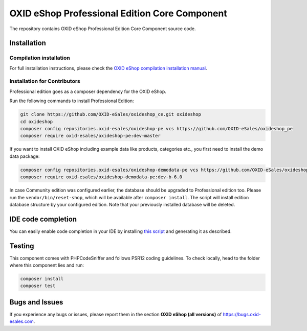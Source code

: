 OXID eShop Professional Edition Core Component
==============================================

The repository contains OXID eShop Professional Edition Core Component source code.

Installation
------------

Compilation installation
^^^^^^^^^^^^^^^^^^^^^^^^

For full installation instructions, please check the `OXID eShop compilation installation manual <https://docs.oxid-esales.com/developer/en/6.0/getting_started/installation/eshop_installation.html>`__.

Installation for Contributors
^^^^^^^^^^^^^^^^^^^^^^^^^^^^^

Professional edition goes as a composer dependency for the OXID eShop.

Run the following commands to install Professional Edition:

.. code ::

  git clone https://github.com/OXID-eSales/oxideshop_ce.git oxideshop
  cd oxideshop
  composer config repositories.oxid-esales/oxideshop-pe vcs https://github.com/OXID-eSales/oxideshop_pe
  composer require oxid-esales/oxideshop-pe:dev-master

If you want to install OXID eShop including example data like products, categories etc., you first need to install the demo data package:

.. code ::

  composer config repositories.oxid-esales/oxideshop-demodata-pe vcs https://github.com/OXID-eSales/oxideshop_demodata_pe
  composer require oxid-esales/oxideshop-demodata-pe:dev-b-6.0

In case Community edition was configured earlier, the database should be upgraded to Professional 
edition too. Please run the ``vendor/bin/reset-shop``, which will be available after ``composer install``. 
The script will install edition database structure by your configured edition. Note that your 
previously installed database will be deleted.

IDE code completion
-------------------

You can easily enable code completion in your IDE by installing `this script <https://github.com/OXID-eSales/eshop-ide-helper>`__ and generating it as described.

Testing
-------

This component comes with PHPCodeSniffer and follows PSR12 coding guidelines. To check locally, head to the folder where this component lies and run:

.. code ::

  composer install
  composer test


Bugs and Issues
---------------

If you experience any bugs or issues, please report them in the section **OXID eShop (all versions)** of https://bugs.oxid-esales.com.
